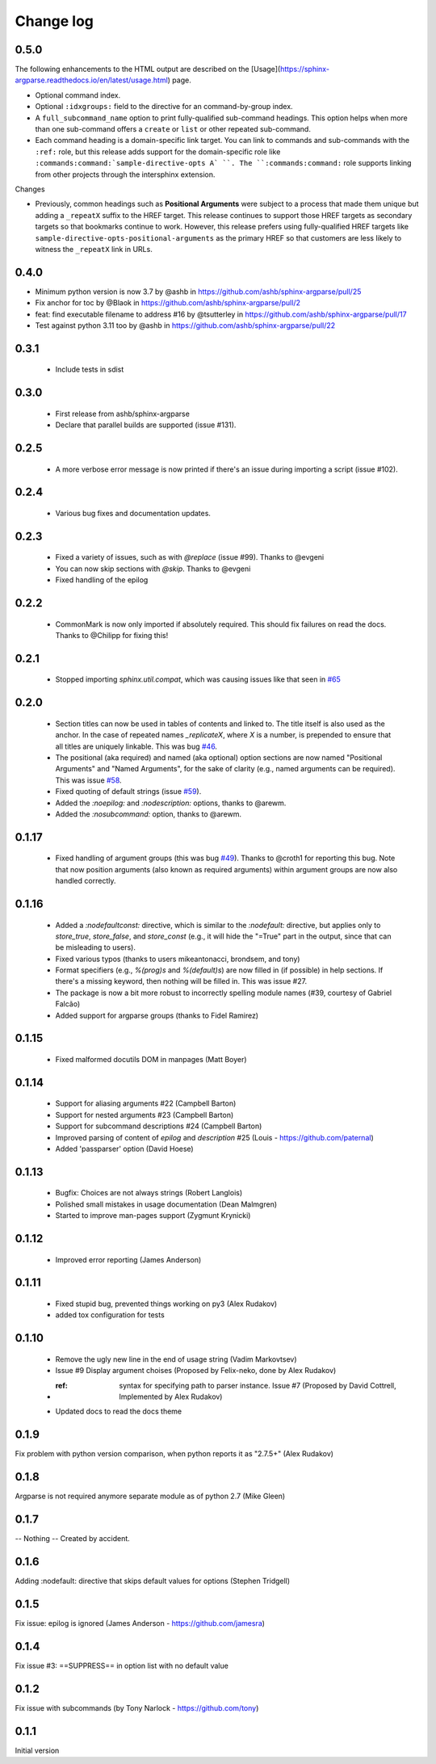 **********
Change log
**********

0.5.0
#####

The following enhancements to the HTML output are described on the [Usage](https://sphinx-argparse.readthedocs.io/en/latest/usage.html) page.

* Optional command index.
* Optional ``:idxgroups:`` field to the directive for an command-by-group index.
* A ``full_subcommand_name`` option to print fully-qualified sub-command headings.
  This option helps when more than one sub-command offers a ``create`` or ``list`` or other
  repeated sub-command.
* Each command heading is a domain-specific link target.
  You can link to commands and sub-commands with the ``:ref:`` role, but this
  release adds support for the domain-specific role like
  ``:commands:command:`sample-directive-opts A` ``.
  The ``:commands:command:`` role supports linking from other projects through the
  intersphinx extension.

Changes

* Previously, common headings such as **Positional Arguments** were subject to a
  process that made them unique but adding a ``_repeatX`` suffix to the HREF target.
  This release continues to support those HREF targets as secondary targets so that
  bookmarks continue to work.
  However, this release prefers using fully-qualified HREF targets like
  ``sample-directive-opts-positional-arguments`` as the primary HREF so that customers
  are less likely to witness the ``_repeatX`` link in URLs.


0.4.0
#####

* Minimum python version is now 3.7 by @ashb in https://github.com/ashb/sphinx-argparse/pull/25
* Fix anchor for toc by @Blaok in https://github.com/ashb/sphinx-argparse/pull/2
* feat: find executable filename to address #16 by @tsutterley in https://github.com/ashb/sphinx-argparse/pull/17
* Test against python 3.11 too by @ashb in https://github.com/ashb/sphinx-argparse/pull/22

0.3.1
#####

 * Include tests in sdist

0.3.0
#####

 * First release from ashb/sphinx-argparse
 * Declare that parallel builds are supported (issue #131).

0.2.5
#####

 * A more verbose error message is now printed if there's an issue during importing a script (issue #102).

0.2.4
#####

 * Various bug fixes and documentation updates.

0.2.3
#####

 * Fixed a variety of issues, such as with `@replace` (issue #99). Thanks to @evgeni
 * You can now skip sections with `@skip`. Thanks to @evgeni
 * Fixed handling of the epilog

0.2.2
#####

 * CommonMark is now only imported if absolutely required. This should fix failures on read the docs. Thanks to @Chilipp for fixing this!

0.2.1
#####

 * Stopped importing `sphinx.util.compat`, which was causing issues like that seen in `#65 <https://github.com/ribozz/sphinx-argparse/issues/65>`_

0.2.0
#####

 * Section titles can now be used in tables of contents and linked to. The title itself is also used as the anchor. In the case of repeated names `_replicateX`, where `X` is a number, is prepended to ensure that all titles are uniquely linkable. This was bug `#46 <https://github.com/ribozz/sphinx-argparse/issues/46>`_.
 * The positional (aka required) and named (aka optional) option sections are now named "Positional Arguments" and "Named Arguments", for the sake of clarity (e.g., named arguments can be required). This was issue `#58 <https://github.com/ribozz/sphinx-argparse/issues/58>`_.
 * Fixed quoting of default strings (issue `#59 <https://github.com/ribozz/sphinx-argparse/issues/59>`_).
 * Added the `:noepilog:` and `:nodescription:` options, thanks to @arewm.
 * Added the `:nosubcommand:` option, thanks to @arewm.

0.1.17
######

 * Fixed handling of argument groups (this was bug `#49 <https://github.com/ribozz/sphinx-argparse/issues/49>`_). Thanks to @croth1 for reporting this bug. Note that now position arguments (also known as required arguments) within argument groups are now also handled correctly.

0.1.16
######

 * Added a `:nodefaultconst:` directive, which is similar to the `:nodefault:` directive, but applies only to `store_true`, `store_false`, and `store_const` (e.g., it will hide the "=True" part in the output, since that can be misleading to users).
 * Fixed various typos (thanks to users mikeantonacci, brondsem, and tony)
 * Format specifiers (e.g., `%(prog)s` and `%(default)s`) are now filled in (if possible) in help sections. If there's a missing keyword, then nothing will be filled in. This was issue #27.
 * The package is now a bit more robust to incorrectly spelling module names (#39, courtesy of Gabriel Falcão)
 * Added support for argparse groups (thanks to Fidel Ramirez)

0.1.15
######

 * Fixed malformed docutils DOM in manpages (Matt Boyer)


0.1.14
######

 * Support for aliasing arguments #22 (Campbell Barton)
 * Support for nested arguments #23 (Campbell Barton)
 * Support for subcommand descriptions #24 (Campbell Barton)
 * Improved parsing of content of `epilog` and `description` #25 (Louis - https://github.com/paternal)
 * Added 'passparser' option (David Hoese)

0.1.13
######

 * Bugfix: Choices are not always strings (Robert Langlois)
 * Polished small mistakes in usage documentation (Dean Malmgren)
 * Started to improve man-pages support (Zygmunt Krynicki)

0.1.12
######

 * Improved error reporting (James Anderson)

0.1.11
######

 * Fixed stupid bug, prevented things working on py3 (Alex Rudakov)
 * added tox configuration for tests

0.1.10
######

 * Remove the ugly new line in the end of usage string (Vadim Markovtsev)
 * Issue #9 Display argument choises (Proposed by Felix-neko, done by Alex Rudakov)
 * :ref: syntax for specifying path to parser instance. Issue #7 (Proposed by David Cottrell, Implemented by Alex Rudakov)
 * Updated docs to read the docs theme

0.1.9
######

Fix problem with python version comparison, when python reports it as "2.7.5+" (Alex Rudakov)

0.1.8
#####

Argparse is not required anymore separate module as of python 2.7 (Mike Gleen)

0.1.7
#####

-- Nothing -- Created by accident.

0.1.6
#####

Adding :nodefault: directive that skips default values for options (Stephen Tridgell)

0.1.5
#####

Fix issue: epilog is ignored (James Anderson - https://github.com/jamesra)

0.1.4
#####

Fix issue #3: ==SUPPRESS== in option list with no default value

0.1.2
#####

Fix issue with subcommands (by Tony Narlock - https://github.com/tony)

0.1.1
#####

Initial version
